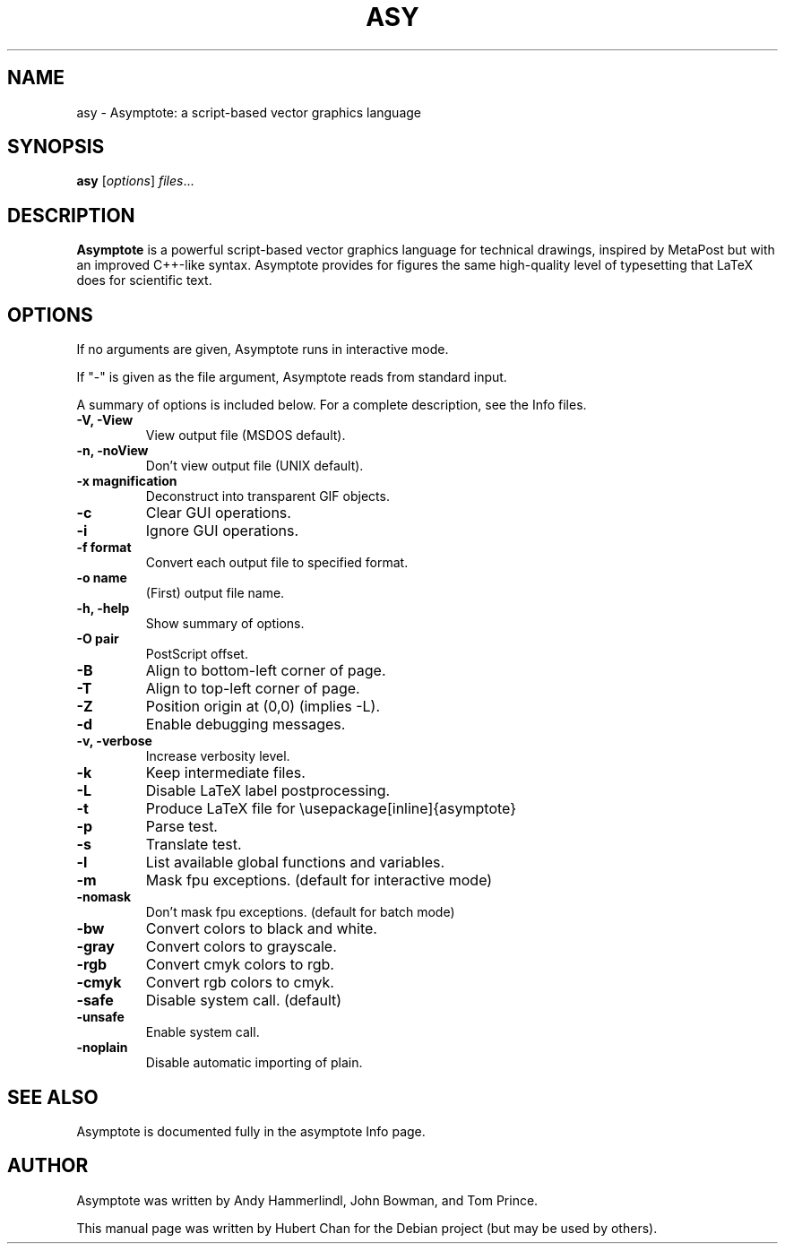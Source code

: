 .\"                                      Hey, EMACS: -*- nroff -*-
.TH ASY 1 "1 Dec 2004"
.SH NAME
asy \- Asymptote: a script-based vector graphics language
.SH SYNOPSIS
.B asy
.RI [ options ] " files" ...
.SH DESCRIPTION
\fBAsymptote\fP is a powerful script-based vector graphics language for
technical drawings, inspired by MetaPost but with an improved C++\-like syntax.
Asymptote provides for figures the same high\-quality level of typesetting that
LaTeX does for scientific text.
.SH OPTIONS
If no arguments are given, Asymptote runs in interactive mode.
.PP
If "-" is given as the file argument, Asymptote reads from standard input.
.PP
A summary of options is included below.
For a complete description, see the Info files.
.TP
.B -V, -View
View output file (MSDOS default).
.TP
.B -n, -noView
Don't view output file (UNIX default).
.TP
.B -x magnification
Deconstruct into transparent GIF objects.
.TP
.B -c
Clear GUI operations.
.TP
.B -i
Ignore GUI operations.
.TP
.B -f format
Convert each output file to specified format.
.TP
.B -o name
(First) output file name.
.TP
.B -h, -help
Show summary of options.
.TP
.B -O pair
PostScript offset.
.TP
.B -B
Align to bottom-left corner of page.
.TP
.B -T
Align to top-left corner of page.
.TP
.B -Z
Position origin at (0,0) (implies -L).
.TP
.B -d
Enable debugging messages.
.TP
.B -v, -verbose
Increase verbosity level.
.TP
.B -k
Keep intermediate files.
.TP
.B -L
Disable LaTeX label postprocessing.
.TP
.B -t
Produce LaTeX file for \\usepackage[inline]{asymptote}
.TP
.B -p
Parse test.
.TP
.B -s
Translate test.
.TP
.B -l
List available global functions and variables.
.TP
.B -m
Mask fpu exceptions. (default for interactive mode)
.TP
.B -nomask
Don't mask fpu exceptions. (default for batch mode)
.TP
.B -bw
Convert colors to black and white.
.TP
.B -gray
Convert colors to grayscale.
.TP
.B -rgb
Convert cmyk colors to rgb.
.TP
.B -cmyk
Convert rgb colors to cmyk.
.TP
.B -safe
Disable system call. (default)
.TP
.B -unsafe
Enable system call.
.TP
.B -noplain
Disable automatic importing of plain.

.SH SEE ALSO
Asymptote is documented fully in the asymptote Info page.
.SH AUTHOR
Asymptote was written by Andy Hammerlindl, John Bowman, and Tom Prince.
.PP
This manual page was written by Hubert Chan for the Debian project (but may
be used by others).
